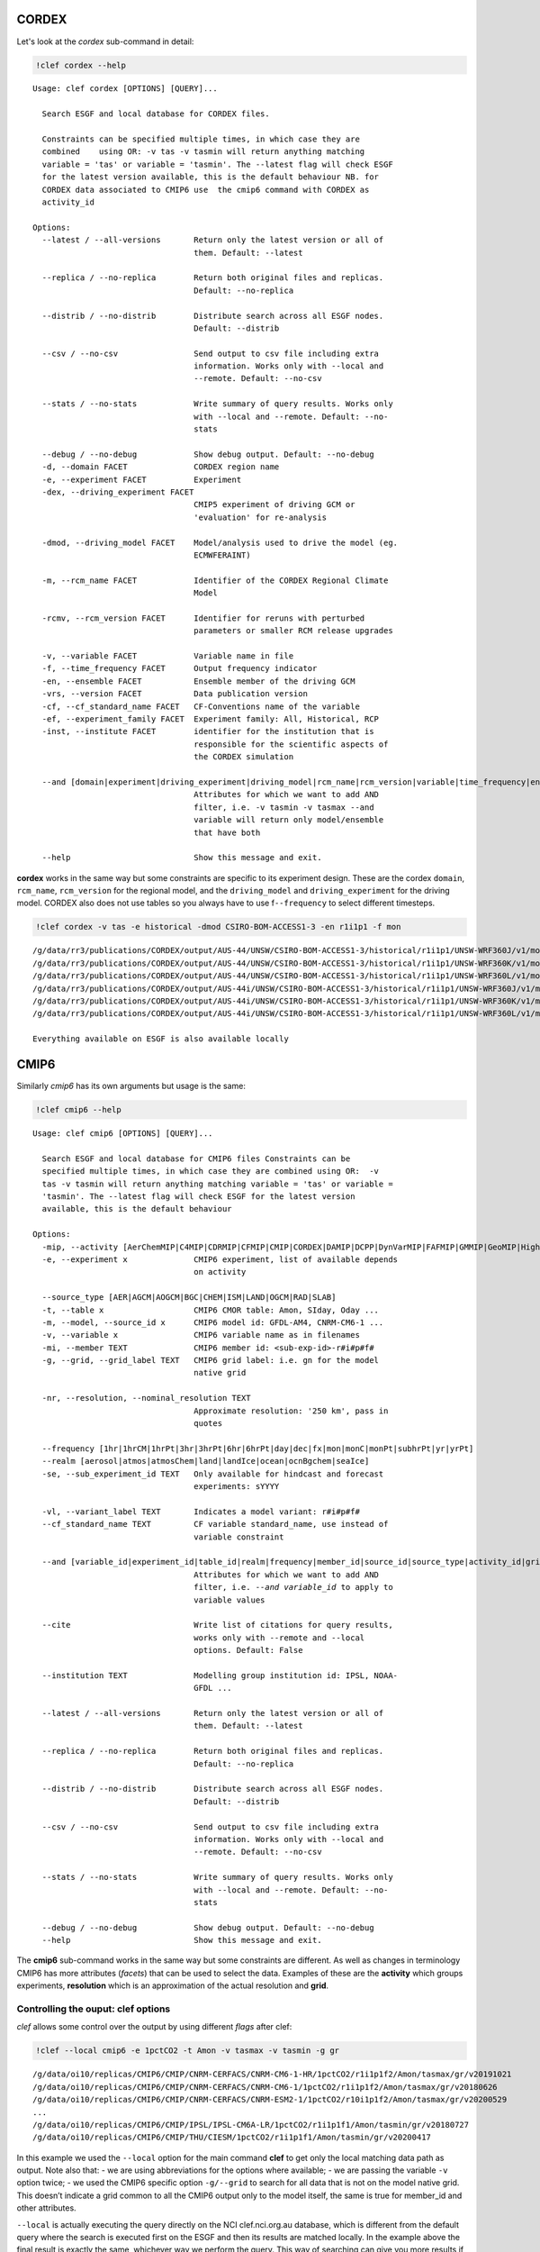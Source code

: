 CORDEX
------

Let's look at the `cordex` sub-command in detail:

.. code::

    !clef cordex --help

.. parsed-literal::

    Usage: clef cordex [OPTIONS] [QUERY]...
    
      Search ESGF and local database for CORDEX files.
    
      Constraints can be specified multiple times, in which case they are
      combined    using OR: -v tas -v tasmin will return anything matching
      variable = 'tas' or variable = 'tasmin'. The --latest flag will check ESGF
      for the latest version available, this is the default behaviour NB. for
      CORDEX data associated to CMIP6 use  the cmip6 command with CORDEX as
      activity_id
    
    Options:
      --latest / --all-versions       Return only the latest version or all of
                                      them. Default: --latest
    
      --replica / --no-replica        Return both original files and replicas.
                                      Default: --no-replica
    
      --distrib / --no-distrib        Distribute search across all ESGF nodes.
                                      Default: --distrib
    
      --csv / --no-csv                Send output to csv file including extra
                                      information. Works only with --local and
                                      --remote. Default: --no-csv
    
      --stats / --no-stats            Write summary of query results. Works only
                                      with --local and --remote. Default: --no-
                                      stats
    
      --debug / --no-debug            Show debug output. Default: --no-debug
      -d, --domain FACET              CORDEX region name
      -e, --experiment FACET          Experiment
      -dex, --driving_experiment FACET
                                      CMIP5 experiment of driving GCM or
                                      'evaluation' for re-analysis
    
      -dmod, --driving_model FACET    Model/analysis used to drive the model (eg.
                                      ECMWF­ERAINT)
    
      -m, --rcm_name FACET            Identifier of the CORDEX Regional Climate
                                      Model
    
      -rcmv, --rcm_version FACET      Identifier for reruns with perturbed
                                      parameters or smaller RCM release upgrades
    
      -v, --variable FACET            Variable name in file
      -f, --time_frequency FACET      Output frequency indicator
      -en, --ensemble FACET           Ensemble member of the driving GCM
      -vrs, --version FACET           Data publication version
      -cf, --cf_standard_name FACET   CF-Conventions name of the variable
      -ef, --experiment_family FACET  Experiment family: All, Historical, RCP
      -inst, --institute FACET        identifier for the institution that is
                                      responsible for the scientific aspects of
                                      the CORDEX simulation
    
      --and [domain|experiment|driving_experiment|driving_model|rcm_name|rcm_version|variable|time_frequency|ensemble|version|cf_standard_name|experiment_family|institute]
                                      Attributes for which we want to add AND
                                      filter, i.e. -v tasmin -v tasmax --and
                                      variable will return only model/ensemble
                                      that have both
    
      --help                          Show this message and exit.


**cordex** works in the same way but some constraints are specific to
its experiment design. These are the cordex ``domain``, ``rcm_name``,
``rcm_version`` for the regional model, and the ``driving_model`` and
``driving_experiment`` for the driving model. CORDEX also does not use
tables so you always have to use f\ ``--frequency`` to select different
timesteps.

.. code::

    !clef cordex -v tas -e historical -dmod CSIRO-BOM-ACCESS1-3 -en r1i1p1 -f mon

.. parsed-literal::

    /g/data/rr3/publications/CORDEX/output/AUS-44/UNSW/CSIRO-BOM-ACCESS1-3/historical/r1i1p1/UNSW-WRF360J/v1/mon/tas/latest/
    /g/data/rr3/publications/CORDEX/output/AUS-44/UNSW/CSIRO-BOM-ACCESS1-3/historical/r1i1p1/UNSW-WRF360K/v1/mon/tas/latest/
    /g/data/rr3/publications/CORDEX/output/AUS-44/UNSW/CSIRO-BOM-ACCESS1-3/historical/r1i1p1/UNSW-WRF360L/v1/mon/tas/latest/
    /g/data/rr3/publications/CORDEX/output/AUS-44i/UNSW/CSIRO-BOM-ACCESS1-3/historical/r1i1p1/UNSW-WRF360J/v1/mon/tas/latest/
    /g/data/rr3/publications/CORDEX/output/AUS-44i/UNSW/CSIRO-BOM-ACCESS1-3/historical/r1i1p1/UNSW-WRF360K/v1/mon/tas/latest/
    /g/data/rr3/publications/CORDEX/output/AUS-44i/UNSW/CSIRO-BOM-ACCESS1-3/historical/r1i1p1/UNSW-WRF360L/v1/mon/tas/latest/
    
    Everything available on ESGF is also available locally


CMIP6
-----

Similarly `cmip6` has its own arguments but usage is the same:

.. code::

    !clef cmip6 --help


.. parsed-literal::

    Usage: clef cmip6 [OPTIONS] [QUERY]...
    
      Search ESGF and local database for CMIP6 files Constraints can be
      specified multiple times, in which case they are combined using OR:  -v
      tas -v tasmin will return anything matching variable = 'tas' or variable =
      'tasmin'. The --latest flag will check ESGF for the latest version
      available, this is the default behaviour
    
    Options:
      -mip, --activity [AerChemMIP|C4MIP|CDRMIP|CFMIP|CMIP|CORDEX|DAMIP|DCPP|DynVarMIP|FAFMIP|GMMIP|GeoMIP|HighResMIP|ISMIP6|LS3MIP|LUMIP|OMIP|PAMIP|PMIP|RFMIP|SIMIP|ScenarioMIP|VIACSAB|VolMIP]
      -e, --experiment x              CMIP6 experiment, list of available depends
                                      on activity
    
      --source_type [AER|AGCM|AOGCM|BGC|CHEM|ISM|LAND|OGCM|RAD|SLAB]
      -t, --table x                   CMIP6 CMOR table: Amon, SIday, Oday ...
      -m, --model, --source_id x      CMIP6 model id: GFDL-AM4, CNRM-CM6-1 ...
      -v, --variable x                CMIP6 variable name as in filenames
      -mi, --member TEXT              CMIP6 member id: <sub-exp-id>-r#i#p#f#
      -g, --grid, --grid_label TEXT   CMIP6 grid label: i.e. gn for the model
                                      native grid
    
      -nr, --resolution, --nominal_resolution TEXT
                                      Approximate resolution: '250 km', pass in
                                      quotes
    
      --frequency [1hr|1hrCM|1hrPt|3hr|3hrPt|6hr|6hrPt|day|dec|fx|mon|monC|monPt|subhrPt|yr|yrPt]
      --realm [aerosol|atmos|atmosChem|land|landIce|ocean|ocnBgchem|seaIce]
      -se, --sub_experiment_id TEXT   Only available for hindcast and forecast
                                      experiments: sYYYY
    
      -vl, --variant_label TEXT       Indicates a model variant: r#i#p#f#
      --cf_standard_name TEXT         CF variable standard_name, use instead of
                                      variable constraint
    
      --and [variable_id|experiment_id|table_id|realm|frequency|member_id|source_id|source_type|activity_id|grid|grid_label|nominal_resolution|sub_experiment_id]
                                      Attributes for which we want to add AND
                                      filter, i.e. `--and variable_id` to apply to
                                      variable values
    
      --cite                          Write list of citations for query results,
                                      works only with --remote and --local
                                      options. Default: False
    
      --institution TEXT              Modelling group institution id: IPSL, NOAA-
                                      GFDL ...
    
      --latest / --all-versions       Return only the latest version or all of
                                      them. Default: --latest
    
      --replica / --no-replica        Return both original files and replicas.
                                      Default: --no-replica
    
      --distrib / --no-distrib        Distribute search across all ESGF nodes.
                                      Default: --distrib
    
      --csv / --no-csv                Send output to csv file including extra
                                      information. Works only with --local and
                                      --remote. Default: --no-csv
    
      --stats / --no-stats            Write summary of query results. Works only
                                      with --local and --remote. Default: --no-
                                      stats
    
      --debug / --no-debug            Show debug output. Default: --no-debug
      --help                          Show this message and exit.


The **cmip6** sub-command works in the same way but some constraints are
different. As well as changes in terminology CMIP6 has more attributes
(*facets*) that can be used to select the data. Examples of these are
the **activity** which groups experiments, **resolution** which is an
approximation of the actual resolution and **grid**.

Controlling the ouput: clef options
~~~~~~~~~~~~~~~~~~~~~~~~~~~~~~~~~~~

`clef` allows some control over the output by using different `flags` after clef:

.. code::

    !clef --local cmip6 -e 1pctCO2 -t Amon -v tasmax -v tasmin -g gr

.. parsed-literal::

    /g/data/oi10/replicas/CMIP6/CMIP/CNRM-CERFACS/CNRM-CM6-1-HR/1pctCO2/r1i1p1f2/Amon/tasmax/gr/v20191021
    /g/data/oi10/replicas/CMIP6/CMIP/CNRM-CERFACS/CNRM-CM6-1/1pctCO2/r1i1p1f2/Amon/tasmax/gr/v20180626
    /g/data/oi10/replicas/CMIP6/CMIP/CNRM-CERFACS/CNRM-ESM2-1/1pctCO2/r10i1p1f2/Amon/tasmax/gr/v20200529
    ...
    /g/data/oi10/replicas/CMIP6/CMIP/IPSL/IPSL-CM6A-LR/1pctCO2/r1i1p1f1/Amon/tasmin/gr/v20180727
    /g/data/oi10/replicas/CMIP6/CMIP/THU/CIESM/1pctCO2/r1i1p1f1/Amon/tasmin/gr/v20200417


In this example we used the ``--local`` option for the main command
**clef** to get only the local matching data path as output. Note also
that: - we are using abbreviations for the options where available; - we
are passing the variable ``-v`` option twice; - we used the CMIP6
specific option ``-g/--grid`` to search for all data that is not on the
model native grid. This doesn’t indicate a grid common to all the CMIP6
output only to the model itself, the same is true for member_id and
other attributes.

``--local`` is actually executing the query directly on the NCI
clef.nci.org.au database, which is different from the default query
where the search is executed first on the ESGF and then its results are
matched locally. In the example above the final result is exactly the
same, whichever way we perform the query. This way of searching can give
you more results if a node is offline or if a version have been
unpublished from the ESGF but is still available locally.

.. code::

    !clef --missing cmip6 -e 1pctCO2 -v clw -v clwvi -t Amon -g gr

.. parsed-literal::

    
    Available on ESGF but not locally:
    CMIP6.CMIP.CAS.FGOALS-f3-L.1pctCO2.r1i1p1f1.Amon.clw.gr.v20200620
    CMIP6.CMIP.CAS.FGOALS-f3-L.1pctCO2.r1i1p1f1.Amon.clwvi.gr.v20200620
    ...
    CMIP6.CMIP.THU.CIESM.1pctCO2.r1i1p1f1.Amon.clw.gr.v20200417
    CMIP6.CMIP.THU.CIESM.1pctCO2.r1i1p1f1.Amon.clwvi.gr.v20200417


This time we used the ``--missing`` option and the tool returned only
the results matching the constraints that are available on the ESGF but
not locally (we changed variables to make sure to get some missing data
back).

.. code::

    !clef --remote cmip6 -e 1pctCO2 -v tasmin -t Amon -g gr


.. parsed-literal::

    CMIP6.CMIP.CNRM-CERFACS.CNRM-CM6-1-HR.1pctCO2.r1i1p1f2.Amon.tasmin.gr.v20191021
    CMIP6.CMIP.CNRM-CERFACS.CNRM-CM6-1.1pctCO2.r1i1p1f2.Amon.tasmin.gr.v20180626
    ...
    CMIP6.CMIP.IPSL.IPSL-CM6A-LR.1pctCO2.r1i1p1f1.Amon.tasmin.gr.v20180727
    CMIP6.CMIP.NIMS-KMA.KACE-1-0-G.1pctCO2.r1i1p1f1.Amon.tasmin.gr.v20200115
    CMIP6.CMIP.THU.CIESM.1pctCO2.r1i1p1f1.Amon.tasmin.gr.v20200417


The ``--remote`` option returns the Dataset_ids of the data matching the
constraints, regardless that they are available locally or not.

Please note that ``--local``, ``--remote`` and ``--missing`` together
with ``--request``, which we will look at next, are all options of the
main command **clef** and they need to come before any sub-commands.

Requesting new data
-------------------

What should we do if we found out there is some data we are interested
to that has not been downloaded or requested yet? This is a complex data
collection, NCI, in consultation with the community, decided the best
way to manage it was to have one point of reference. Part of this
agreement is that NCI will download the files and update the database
that **clef** is interrrogating. After consultation with the community a
priority list was decided and NCI has started downloading anything that
falls into it as soon as become available. Users can then request from
the NCI helpdesk, other combinations of variables, experiments etc that
do not fall into this list. The list is available from the NCI climate
confluence website: Even without consulting the list you can use
**clef**, as we demonstrated above, to search for a particular dataset,
if it is not queued or downloaded already **clef** will give you an
option to request it from NCI. Let’s see how it works.

.. code:: bash

    %%bash
    clef --request cmip6 -e 1pctCO2 -v clw -v clwvi -t Amon -g gr
    no


.. parsed-literal::

    
    Available on ESGF but not locally:
    CMIP6.CMIP.CAS.FGOALS-f3-L.1pctCO2.r1i1p1f1.Amon.clw.gr.v20200620
    CMIP6.CMIP.CAS.FGOALS-f3-L.1pctCO2.r1i1p1f1.Amon.clwvi.gr.v20200620
    ...
    CMIP6.CMIP.THU.CIESM.1pctCO2.r1i1p1f1.Amon.clw.gr.v20200417
    CMIP6.CMIP.THU.CIESM.1pctCO2.r1i1p1f1.Amon.clwvi.gr.v20200417
    Do you want to proceed with request for missing files? (N/Y)
     No is default
    Your request has been saved in 
     /home/581/pxp581/clef/docs/CMIP6_pxp581_20210429T135117.txt
    You can use this file to request the data via the NCI helpdesk: help@nci.org.au  or https://help.nci.org.au.


We run the same query which gave us as a result 4 missing datasets but
this time we used the ``--request`` option after **clef**. The tool will
execute the query remotely, then look for matches locally and on the NCI
download list. Having found none gives as an option of putting in a
request. It will accept any of the following as a positive answer: > Y
YES y yes

With anything else or if you don’t pass anything it will assume you
don’t want to put in a request. It still saved the request in a file we
can use later.

.. code::

    !head -n 4 CMIP6_*.txt


.. parsed-literal::

    dataset_id=CMIP6.CMIP.CAS.FGOALS-f3-L.1pctCO2.r1i1p1f1.Amon.clw.gr.v20200620
    dataset_id=CMIP6.CMIP.CAS.FGOALS-f3-L.1pctCO2.r1i1p1f1.Amon.clwvi.gr.v20200620
    dataset_id=CMIP6.CMIP.CAS.FGOALS-f3-L.1pctCO2.r2i1p1f1.Amon.clw.gr.v20200620
    dataset_id=CMIP6.CMIP.CAS.FGOALS-f3-L.1pctCO2.r2i1p1f1.Amon.clwvi.gr.v20200620


If I answered **yes** the tool would have sent an e-mail to the NCI
helpdesk with the text file attached, NCI can pass that file as input to
their download tool and queue your request. NB if you are running clef
from gadi you cannot send an e-mail so in that case the tool will skip
the question and just remind you to send an e-mail to the NCI helpdesk
yourself to finalise the request.
